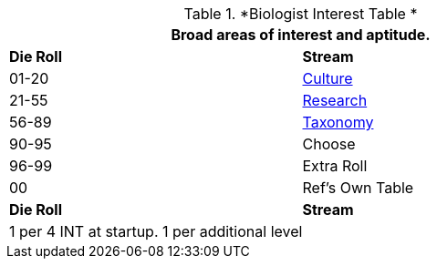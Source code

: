 // Table 8.2.1 Biologist Skill Stream -> interest Tabls
.*Biologist Interest Table *
[width="75%",cols="^,<",frame="all", stripes="even"]
|===
2+<|Broad areas of interest and aptitude.

s|Die Roll
s|Stream

|01-20
|<<_culture_interest,Culture>>

|21-55
|<<_research_interest,Research>>

|56-89
|<<_taxonomy_interest,Taxonomy>>

|90-95
|Choose

|96-99
|Extra Roll 

|00
|Ref's Own Table

s|Die Roll
s|Stream

2+<| 1 per 4 INT at startup. 1 per additional level
|===
